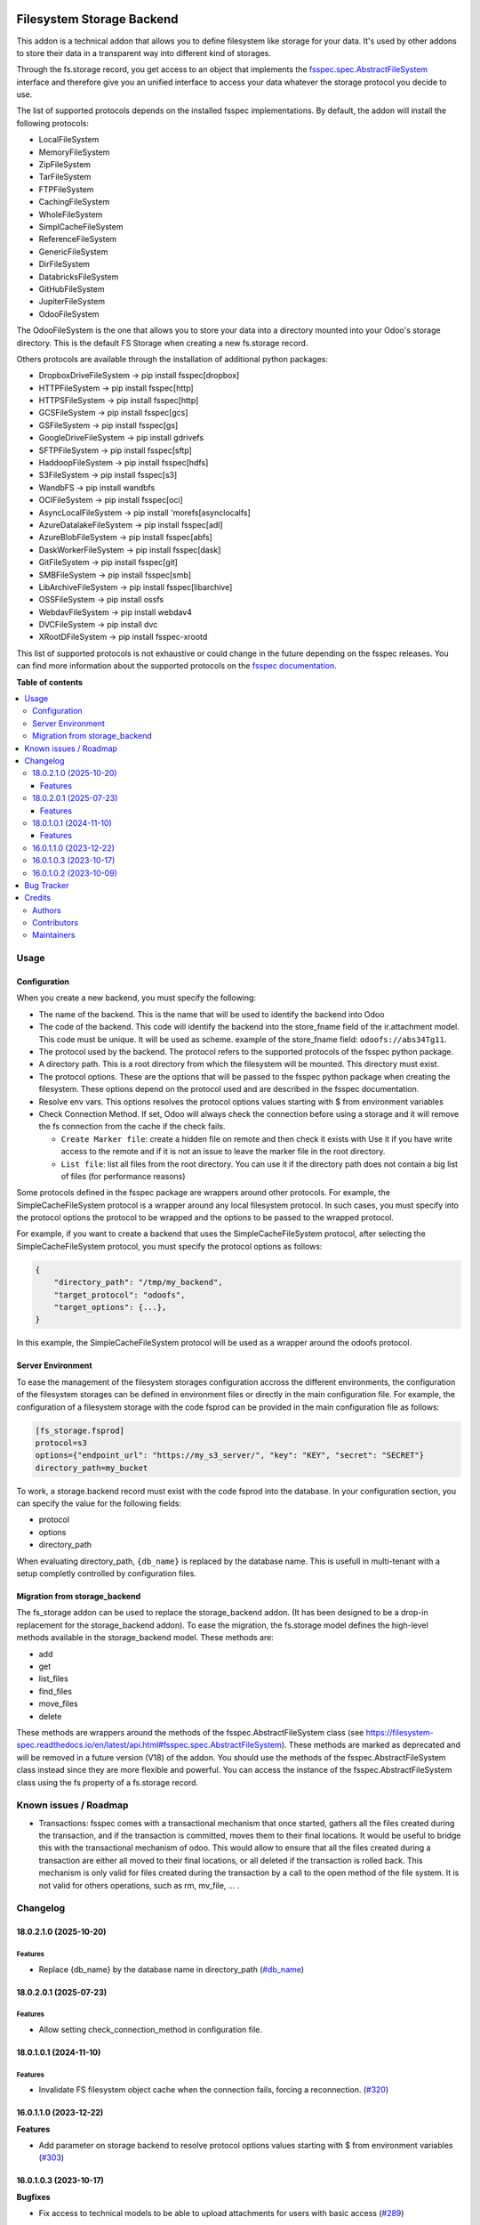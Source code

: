 .. image:: https://odoo-community.org/readme-banner-image
   :target: https://odoo-community.org/get-involved?utm_source=readme
   :alt: Odoo Community Association

==========================
Filesystem Storage Backend
==========================

.. 
   !!!!!!!!!!!!!!!!!!!!!!!!!!!!!!!!!!!!!!!!!!!!!!!!!!!!
   !! This file is generated by oca-gen-addon-readme !!
   !! changes will be overwritten.                   !!
   !!!!!!!!!!!!!!!!!!!!!!!!!!!!!!!!!!!!!!!!!!!!!!!!!!!!
   !! source digest: sha256:d014f99f164322e5728945acba9501ad254147c8285694164249782a838f3b15
   !!!!!!!!!!!!!!!!!!!!!!!!!!!!!!!!!!!!!!!!!!!!!!!!!!!!

.. |badge1| image:: https://img.shields.io/badge/maturity-Beta-yellow.png
    :target: https://odoo-community.org/page/development-status
    :alt: Beta
.. |badge2| image:: https://img.shields.io/badge/license-LGPL--3-blue.png
    :target: http://www.gnu.org/licenses/lgpl-3.0-standalone.html
    :alt: License: LGPL-3
.. |badge3| image:: https://img.shields.io/badge/github-OCA%2Fstorage-lightgray.png?logo=github
    :target: https://github.com/OCA/storage/tree/18.0/fs_storage
    :alt: OCA/storage
.. |badge4| image:: https://img.shields.io/badge/weblate-Translate%20me-F47D42.png
    :target: https://translation.odoo-community.org/projects/storage-18-0/storage-18-0-fs_storage
    :alt: Translate me on Weblate
.. |badge5| image:: https://img.shields.io/badge/runboat-Try%20me-875A7B.png
    :target: https://runboat.odoo-community.org/builds?repo=OCA/storage&target_branch=18.0
    :alt: Try me on Runboat

|badge1| |badge2| |badge3| |badge4| |badge5|

This addon is a technical addon that allows you to define filesystem
like storage for your data. It's used by other addons to store their
data in a transparent way into different kind of storages.

Through the fs.storage record, you get access to an object that
implements the
`fsspec.spec.AbstractFileSystem <https://filesystem-spec.readthedocs.io/en/latest/api.html#fsspec.spec.AbstractFileSystem>`__
interface and therefore give you an unified interface to access your
data whatever the storage protocol you decide to use.

The list of supported protocols depends on the installed fsspec
implementations. By default, the addon will install the following
protocols:

- LocalFileSystem
- MemoryFileSystem
- ZipFileSystem
- TarFileSystem
- FTPFileSystem
- CachingFileSystem
- WholeFileSystem
- SimplCacheFileSystem
- ReferenceFileSystem
- GenericFileSystem
- DirFileSystem
- DatabricksFileSystem
- GitHubFileSystem
- JupiterFileSystem
- OdooFileSystem

The OdooFileSystem is the one that allows you to store your data into a
directory mounted into your Odoo's storage directory. This is the
default FS Storage when creating a new fs.storage record.

Others protocols are available through the installation of additional
python packages:

- DropboxDriveFileSystem -> pip install fsspec[dropbox]
- HTTPFileSystem -> pip install fsspec[http]
- HTTPSFileSystem -> pip install fsspec[http]
- GCSFileSystem -> pip install fsspec[gcs]
- GSFileSystem -> pip install fsspec[gs]
- GoogleDriveFileSystem -> pip install gdrivefs
- SFTPFileSystem -> pip install fsspec[sftp]
- HaddoopFileSystem -> pip install fsspec[hdfs]
- S3FileSystem -> pip install fsspec[s3]
- WandbFS -> pip install wandbfs
- OCIFileSystem -> pip install fsspec[oci]
- AsyncLocalFileSystem -> pip install 'morefs[asynclocalfs]
- AzureDatalakeFileSystem -> pip install fsspec[adl]
- AzureBlobFileSystem -> pip install fsspec[abfs]
- DaskWorkerFileSystem -> pip install fsspec[dask]
- GitFileSystem -> pip install fsspec[git]
- SMBFileSystem -> pip install fsspec[smb]
- LibArchiveFileSystem -> pip install fsspec[libarchive]
- OSSFileSystem -> pip install ossfs
- WebdavFileSystem -> pip install webdav4
- DVCFileSystem -> pip install dvc
- XRootDFileSystem -> pip install fsspec-xrootd

This list of supported protocols is not exhaustive or could change in
the future depending on the fsspec releases. You can find more
information about the supported protocols on the `fsspec
documentation <https://filesystem-spec.readthedocs.io/en/latest/api.html#fsspec.spec.AbstractFileSystem>`__.

**Table of contents**

.. contents::
   :local:

Usage
=====

Configuration
-------------

When you create a new backend, you must specify the following:

- The name of the backend. This is the name that will be used to
  identify the backend into Odoo

- The code of the backend. This code will identify the backend into the
  store_fname field of the ir.attachment model. This code must be
  unique. It will be used as scheme. example of the store_fname field:
  ``odoofs://abs34Tg11``.

- The protocol used by the backend. The protocol refers to the supported
  protocols of the fsspec python package.

- A directory path. This is a root directory from which the filesystem
  will be mounted. This directory must exist.

- The protocol options. These are the options that will be passed to the
  fsspec python package when creating the filesystem. These options
  depend on the protocol used and are described in the fsspec
  documentation.

- Resolve env vars. This options resolves the protocol options values
  starting with $ from environment variables

- Check Connection Method. If set, Odoo will always check the connection
  before using a storage and it will remove the fs connection from the
  cache if the check fails.

  - ``Create Marker file``: create a hidden file on remote and then
    check it exists with Use it if you have write access to the remote
    and if it is not an issue to leave the marker file in the root
    directory.
  - ``List file``: list all files from the root directory. You can use
    it if the directory path does not contain a big list of files (for
    performance reasons)

Some protocols defined in the fsspec package are wrappers around other
protocols. For example, the SimpleCacheFileSystem protocol is a wrapper
around any local filesystem protocol. In such cases, you must specify
into the protocol options the protocol to be wrapped and the options to
be passed to the wrapped protocol.

For example, if you want to create a backend that uses the
SimpleCacheFileSystem protocol, after selecting the
SimpleCacheFileSystem protocol, you must specify the protocol options as
follows:

.. code:: python

   {
       "directory_path": "/tmp/my_backend",
       "target_protocol": "odoofs",
       "target_options": {...},
   }

In this example, the SimpleCacheFileSystem protocol will be used as a
wrapper around the odoofs protocol.

Server Environment
------------------

To ease the management of the filesystem storages configuration accross
the different environments, the configuration of the filesystem storages
can be defined in environment files or directly in the main
configuration file. For example, the configuration of a filesystem
storage with the code fsprod can be provided in the main configuration
file as follows:

.. code:: ini

   [fs_storage.fsprod]
   protocol=s3
   options={"endpoint_url": "https://my_s3_server/", "key": "KEY", "secret": "SECRET"}
   directory_path=my_bucket

To work, a storage.backend record must exist with the code fsprod into
the database. In your configuration section, you can specify the value
for the following fields:

- protocol
- options
- directory_path

When evaluating directory_path, ``{db_name}`` is replaced by the
database name. This is usefull in multi-tenant with a setup completly
controlled by configuration files.

Migration from storage_backend
------------------------------

The fs_storage addon can be used to replace the storage_backend addon.
(It has been designed to be a drop-in replacement for the
storage_backend addon). To ease the migration, the fs.storage model
defines the high-level methods available in the storage_backend model.
These methods are:

- add
- get
- list_files
- find_files
- move_files
- delete

These methods are wrappers around the methods of the
fsspec.AbstractFileSystem class (see
https://filesystem-spec.readthedocs.io/en/latest/api.html#fsspec.spec.AbstractFileSystem).
These methods are marked as deprecated and will be removed in a future
version (V18) of the addon. You should use the methods of the
fsspec.AbstractFileSystem class instead since they are more flexible and
powerful. You can access the instance of the fsspec.AbstractFileSystem
class using the fs property of a fs.storage record.

Known issues / Roadmap
======================

- Transactions: fsspec comes with a transactional mechanism that once
  started, gathers all the files created during the transaction, and if
  the transaction is committed, moves them to their final locations. It
  would be useful to bridge this with the transactional mechanism of
  odoo. This would allow to ensure that all the files created during a
  transaction are either all moved to their final locations, or all
  deleted if the transaction is rolled back. This mechanism is only
  valid for files created during the transaction by a call to the open
  method of the file system. It is not valid for others operations, such
  as rm, mv_file, ... .

Changelog
=========

18.0.2.1.0 (2025-10-20)
-----------------------

Features
~~~~~~~~

- Replace {db_name} by the database name in directory_path
  (`#db_name <https://github.com/OCA/storage/issues/db_name>`__)

18.0.2.0.1 (2025-07-23)
-----------------------

Features
~~~~~~~~

- Allow setting check_connection_method in configuration file.

18.0.1.0.1 (2024-11-10)
-----------------------

Features
~~~~~~~~

- Invalidate FS filesystem object cache when the connection fails,
  forcing a reconnection.
  (`#320 <https://github.com/OCA/storage/issues/320>`__)

16.0.1.1.0 (2023-12-22)
-----------------------

**Features**

- Add parameter on storage backend to resolve protocol options values
  starting with $ from environment variables
  (`#303 <https://github.com/OCA/storage/issues/303>`__)

16.0.1.0.3 (2023-10-17)
-----------------------

**Bugfixes**

- Fix access to technical models to be able to upload attachments for
  users with basic access
  (`#289 <https://github.com/OCA/storage/issues/289>`__)

16.0.1.0.2 (2023-10-09)
-----------------------

**Bugfixes**

- Avoid config error when using the webdav protocol. The auth option is
  expected to be a tuple not a list. Since our config is loaded from a
  json file, we cannot use tuples. The fix converts the list to a tuple
  when the config is related to a webdav protocol and the auth option is
  into the confix.
  (`#285 <https://github.com/OCA/storage/issues/285>`__)

Bug Tracker
===========

Bugs are tracked on `GitHub Issues <https://github.com/OCA/storage/issues>`_.
In case of trouble, please check there if your issue has already been reported.
If you spotted it first, help us to smash it by providing a detailed and welcomed
`feedback <https://github.com/OCA/storage/issues/new?body=module:%20fs_storage%0Aversion:%2018.0%0A%0A**Steps%20to%20reproduce**%0A-%20...%0A%0A**Current%20behavior**%0A%0A**Expected%20behavior**>`_.

Do not contact contributors directly about support or help with technical issues.

Credits
=======

Authors
-------

* ACSONE SA/NV

Contributors
------------

- Laurent Mignon <laurent.mignon@acsone.eu>
- Sébastien BEAU <sebastien.beau@akretion.com>
- Marie Lejeune <marie.lejeune@acsone.eu>

Maintainers
-----------

This module is maintained by the OCA.

.. image:: https://odoo-community.org/logo.png
   :alt: Odoo Community Association
   :target: https://odoo-community.org

OCA, or the Odoo Community Association, is a nonprofit organization whose
mission is to support the collaborative development of Odoo features and
promote its widespread use.

This module is part of the `OCA/storage <https://github.com/OCA/storage/tree/18.0/fs_storage>`_ project on GitHub.

You are welcome to contribute. To learn how please visit https://odoo-community.org/page/Contribute.

